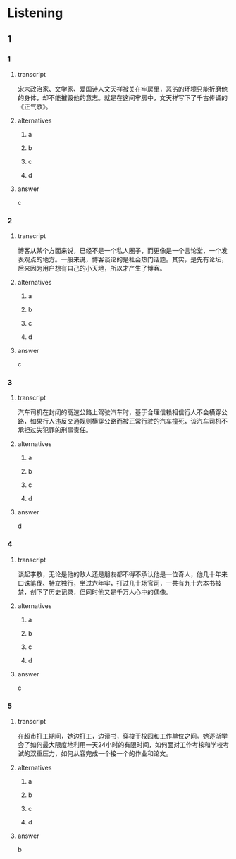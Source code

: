 * Listening

** 1

*** 1

**** transcript

宋末政治家、文学家、爱国诗人文天祥被关在牢房里，恶劣的环境只能折磨他的身体，却不能摧毁他的意志。就是在这间牢房中，文天祥写下了千古传诵的《正气歌》。

**** alternatives

***** a



***** b



***** c



***** d



**** answer

c

*** 2

**** transcript

博客从某个方面来说，已经不是一个私人圈子，而更像是一个言论堂，一个发表观点的地方。一般来说，博客谈论的是社会热门话题。其实，是先有论坛，后来因为用户想有自己的小天地，所以才产生了博客。

**** alternatives

***** a



***** b



***** c



***** d



**** answer

c

*** 3

**** transcript

汽车司机在封闭的高速公路上驾驶汽车时，基于合理信赖相信行人不会横穿公路，如果行人违反交通规则横穿公路而被正常行驶的汽车撞死，该汽车司机不承担过失犯罪的刑事责任。

**** alternatives

***** a



***** b



***** c



***** d



**** answer

d

*** 4

**** transcript

谈起李敖，无论是他的敌人还是朋友都不得不承认他是一位奇人，他几十年来口诛笔伐、特立独行，坐过六年牢，打过几十场官司，一共有九十六本书被禁，创下了历史记录，但同时他又是千万人心中的偶像。



**** alternatives

***** a



***** b



***** c



***** d



**** answer

c

*** 5

**** transcript

在超市打工期间，她边打工，边读书，穿梭于校园和工作单位之间。她逐渐学会了如何最大限度地利用一天24小时的有限时间，如何面对工作考核和学校考试的双重压力，如何从容完成一个接一个的作业和论文。

**** alternatives

***** a



***** b



***** c



***** d



**** answer

b
